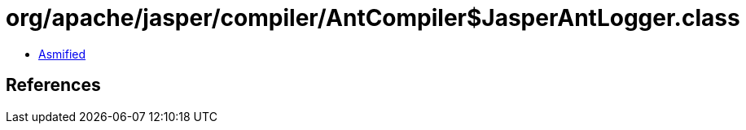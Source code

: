 = org/apache/jasper/compiler/AntCompiler$JasperAntLogger.class

 - link:AntCompiler$JasperAntLogger-asmified.java[Asmified]

== References

